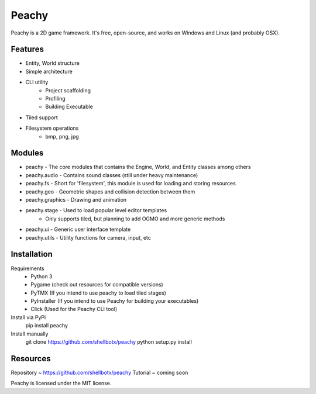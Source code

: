 Peachy
------

Peachy is a 2D game framework. It's free, open-source, and works on Windows and Linux (and probably OSX).


Features
________

* Entity, World structure
* Simple architecture
* CLI utility
    * Project scaffolding
    * Profiling
    * Building Executable
* Tiled support
* Filesystem operations
    * bmp, png, jpg


Modules
________

* peachy - The core modules that contains the Engine, World, and Entity classes among others
* peachy.audio - Contains sound classes (still under heavy maintenance)
* peachy.fs - Short for 'filesystem', this module is used for loading and storing resources
* peachy.geo - Geometric shapes and collision detection between them
* peachy.graphics - Drawing and animation
* peachy.stage - Used to load popular level editor templates
    * Only supports tiled, but planning to add OGMO and more generic methods
* peachy.ui - Generic user interface template
* peachy.utils - Utility functions for camera, input, etc


Installation
____________
Requirements
 * Python 3
 * Pygame (check out resources for compatible versions)
 * PyTMX (If you intend to use peachy to load tiled stages)
 * PyInstaller (If you intend to use Peachy for building your executables)
 * Click (Used for the Peachy CLI tool)

Install via PyPi
    pip install peachy

Install manually
    git clone https://github.com/shellbotx/peachy
    python setup.py install


Resources
_________
Repository ~ https://github.com/shellbotx/peachy
Tutorial ~ coming soon

Peachy is licensed under the MIT license.
